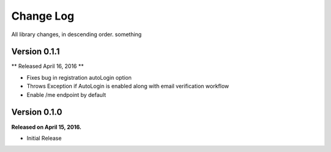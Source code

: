 .. _changelog:

Change Log
==========

All library changes, in descending order. something


Version 0.1.1
-------------

** Released April 16, 2016 **

- Fixes bug in registration autoLogin option
- Throws Exception if AutoLogin is enabled along with email verification workflow
- Enable /me endpoint by default

Version 0.1.0
-------------

**Released on April 15, 2016.**

- Initial Release


